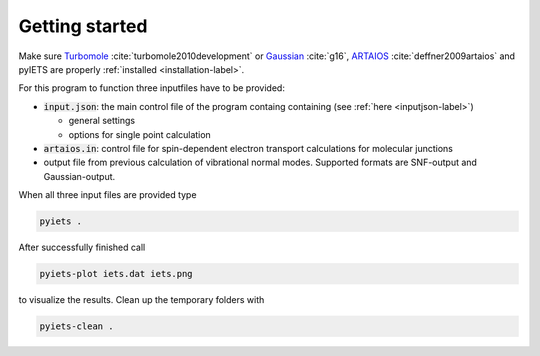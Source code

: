 Getting started
===============

Make sure Turbomole_ :cite:`turbomole2010development` or Gaussian_ :cite:`g16`, ARTAIOS_ :cite:`deffner2009artaios` and pyIETS are properly :ref:`installed <installation-label>`.

For this program to function three inputfiles have to be provided:

- :code:`input.json`: the main control file of the program containg containing (see :ref:`here <inputjson-label>`)

  - general settings 
  - options for single point calculation

- :code:`artaios.in`: control file for spin-dependent electron transport calculations for molecular junctions

- output file from previous calculation of vibrational normal modes. Supported formats are SNF-output and Gaussian-output.
  

When all three input files are provided type 

.. code-block:: bash

   pyiets .

After successfully finished call

.. code-block:: bash
   
   pyiets-plot iets.dat iets.png

to visualize the results. Clean up the temporary folders with

.. code-block:: bash

   pyiets-clean .


.. _Turbomole: http://www.turbomole.com/
.. _ARTAIOS: https://www.chemie.uni-hamburg.de/institute/ac/arbeitsgruppen/herrmann/software/artaios.html 
.. _Gaussian: http://gaussian.com/scf/
